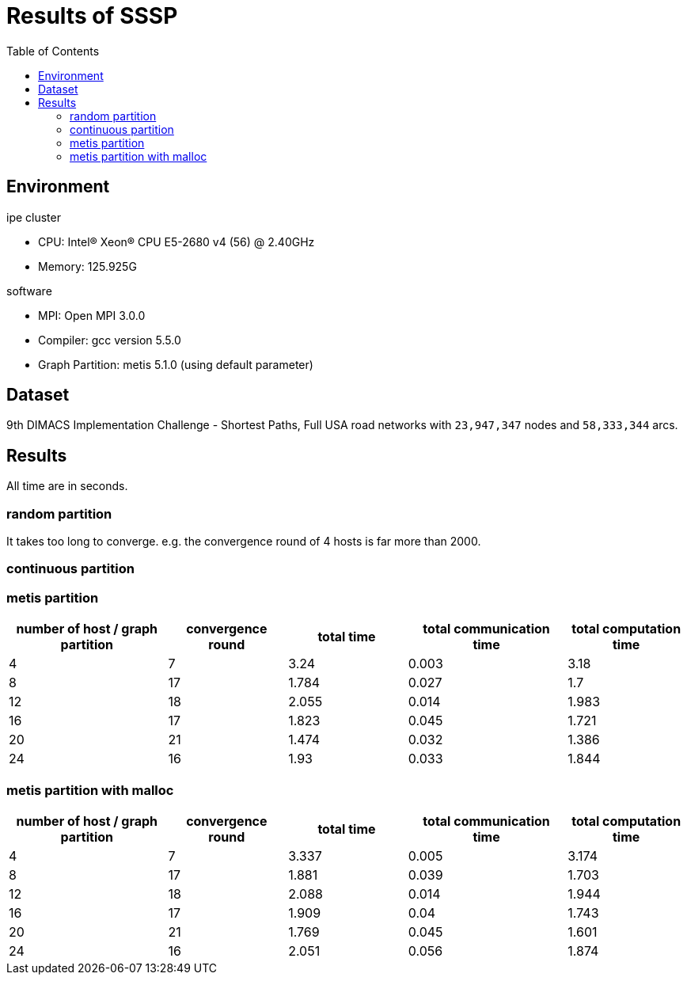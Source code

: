 :toc:

= Results of SSSP

== Environment

.ipe cluster
* CPU: Intel(R) Xeon(R) CPU E5-2680 v4 (56) @ 2.40GHz
* Memory: 125.925G

.software
* MPI: Open MPI 3.0.0
* Compiler: gcc version 5.5.0
* Graph Partition: metis 5.1.0 (using default parameter)

== Dataset

9th DIMACS Implementation Challenge - Shortest Paths, Full USA road networks
with `23,947,347` nodes and `58,333,344` arcs.

== Results

All time are in seconds.

=== random partition

It takes too long to converge. e.g. the convergence round of 4 hosts is far
more than 2000.

=== continuous partition


=== metis partition

[cols="^.^4, ^.^3, ^.^3, ^.^4, ^.^3", options="header"]
|====

| number of host / graph partition | convergence round | total time | total communication time | total computation time
| 4                                | 7                 | 3.24       | 0.003                    | 3.18
| 8                                | 17                | 1.784      | 0.027                    | 1.7
| 12                               | 18                | 2.055      | 0.014                    | 1.983
| 16                               | 17                | 1.823      | 0.045                    | 1.721
| 20                               | 21                | 1.474      | 0.032                    | 1.386
| 24                               | 16                | 1.93       | 0.033                    | 1.844

|====


=== metis partition with malloc

[cols="^.^4, ^.^3, ^.^3, ^.^4, ^.^3", options="header"]
|====

| number of host / graph partition | convergence round | total time | total communication time | total computation time
| 4                                | 7                 | 3.337      | 0.005                    | 3.174
| 8                                | 17                | 1.881      | 0.039                    | 1.703
| 12                               | 18                | 2.088      | 0.014                    | 1.944
| 16                               | 17                | 1.909      | 0.04                     | 1.743
| 20                               | 21                | 1.769      | 0.045                    | 1.601
| 24                               | 16                | 2.051      | 0.056                    | 1.874

|====


